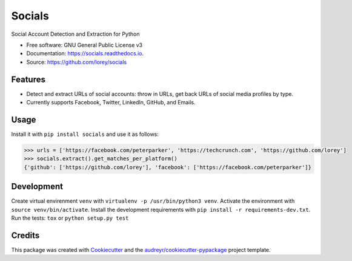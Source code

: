=======
Socials
=======


.. image:: https://img.shields.io/pypi/v/socials.svg
        :target: https://pypi.python.org/pypi/socials

.. image:: https://img.shields.io/travis/lorey/socials.svg
        :target: https://travis-ci.org/lorey/socials

.. image:: https://readthedocs.org/projects/socials/badge/?version=latest
        :target: https://socials.readthedocs.io/en/latest/?badge=latest
        :alt: Documentation Status




Social Account Detection and Extraction for Python


* Free software: GNU General Public License v3
* Documentation: https://socials.readthedocs.io.
* Source: https://github.com/lorey/socials


Features
--------

* Detect and extract URLs of social accounts: throw in URLs, get back URLs of social media profiles by type.
* Currently supports Facebook, Twitter, LinkedIn, GitHub, and Emails.

Usage
-----

Install it with ``pip install socials`` and use it as follows:

.. code-block:: python

    >>> urls = ['https://facebook.com/peterparker', 'https://techcrunch.com', 'https://github.com/lorey']
    >>> socials.extract().get_matches_per_platform()
    {'github': ['https://github.com/lorey'], 'facebook': ['https://facebook.com/peterparker']}

Development
-----------

Create virtual envirenment ``venv`` with ``virtualenv -p /usr/bin/python3 venv``.
Activate the environment with ``source venv/bin/activate``.
Install the development requirements with ``pip install -r requirements-dev.txt``.
Run the tests: ``tox`` or ``python setup.py test``

Credits
-------

This package was created with Cookiecutter_ and the `audreyr/cookiecutter-pypackage`_ project template.

.. _Cookiecutter: https://github.com/audreyr/cookiecutter
.. _`audreyr/cookiecutter-pypackage`: https://github.com/audreyr/cookiecutter-pypackage
